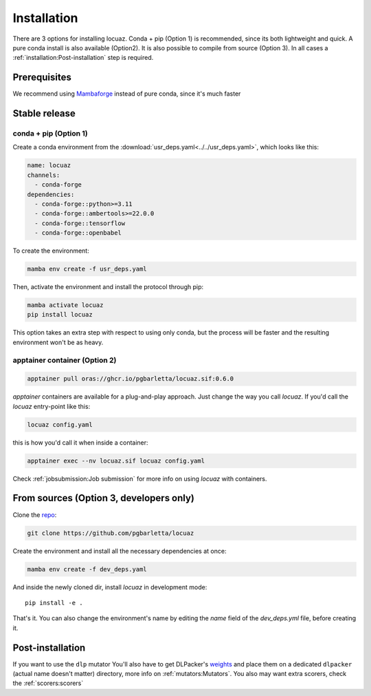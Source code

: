 .. highlight:: shell

============
Installation
============

There are 3 options for installing locuaz. Conda + pip (Option 1) is recommended, since its both lightweight
and quick. A pure conda install is also available (Option2). It is also possible to compile from source (Option 3).
In all cases a :ref:`installation:Post-installation` step is required.

Prerequisites
---------------

We recommend using `Mambaforge <https://github.com/conda-forge/miniforge>`_ instead of pure conda,
since it's much faster

Stable release
--------------

conda + pip (Option 1)
^^^^^^^^^^^^^^^^^^^^^^^^^

Create a conda environment from the :download:`usr_deps.yaml<../../usr_deps.yaml>`, which looks like this:

.. code-block:: console

    name: locuaz
    channels:
      - conda-forge
    dependencies:
      - conda-forge::python>=3.11
      - conda-forge::ambertools>=22.0.0
      - conda-forge::tensorflow
      - conda-forge::openbabel

To create the environment:

.. code-block:: console

    mamba env create -f usr_deps.yaml


Then, activate the environment and install the protocol through pip:

.. code-block:: console

    mamba activate locuaz
    pip install locuaz

This option takes an extra step with respect to using only conda, but the process will be faster and the
resulting environment won't be as heavy.

apptainer container (Option 2)
^^^^^^^^^^^^^^^^^^^^^^^^^^^^^^^^^^^

.. code-block:: console

    apptainer pull oras://ghcr.io/pgbarletta/locuaz.sif:0.6.0

*apptainer* containers are available for a plug-and-play approach. Just change
the way you call *locuaz*. If you'd call the *locuaz* entry-point like this:

.. code-block:: console

    locuaz config.yaml

this is how you'd call it when inside a container:

.. code-block:: console

    apptainer exec --nv locuaz.sif locuaz config.yaml

Check :ref:`jobsubmission:Job submission` for more info on using *locuaz* with
containers.

From sources (Option 3, developers only)
-----------------------------------------

Clone the `repo`_:

.. code-block:: console

    git clone https://github.com/pgbarletta/locuaz

Create the environment and install all the necessary dependencies at once:

.. code-block:: console

    mamba env create -f dev_deps.yaml

And inside the newly cloned dir, install *locuaz* in development mode: ::

    pip install -e .

That's it. You can also change the environment's name by editing the `name` field of the `dev_deps.yml` file, before creating it.

Post-installation
------------------

If you want to use the ``dlp`` mutator You'll also have to get DLPacker's `weights`_ and place them on a dedicated
``dlpacker`` (actual name doesn't matter) directory, more info on :ref:`mutators:Mutators`.
You also may want extra scorers, check the :ref:`scorers:scorers`

.. _repo: https://github.com/pgbarletta/locuaz
.. _weights: https://drive.google.com/file/d/1J4fV9aAr2nssrWN8mQ7Ui-9PVQseE0LQ/view?usp=sharing
